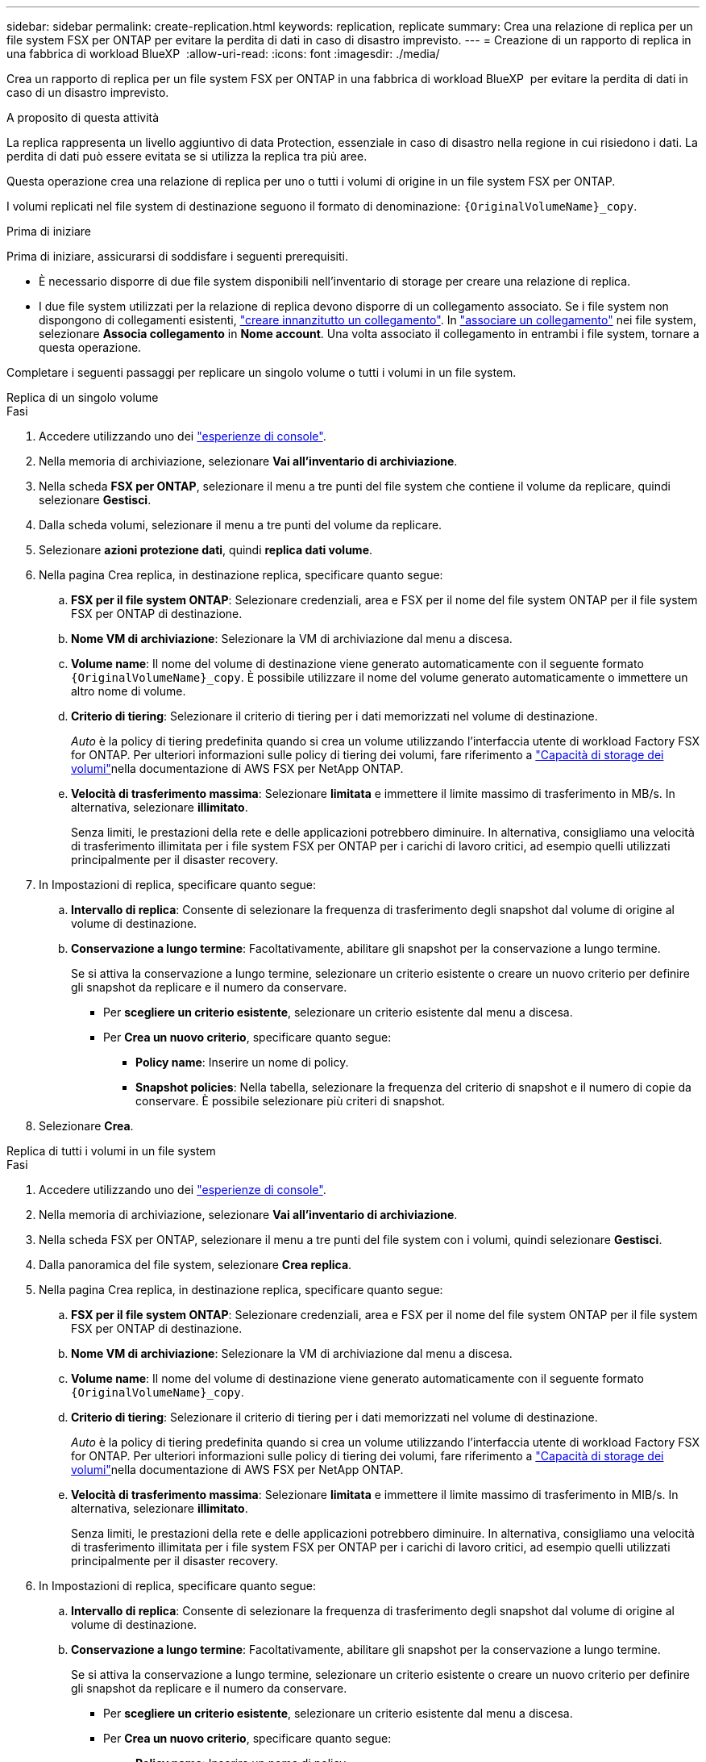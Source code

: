 ---
sidebar: sidebar 
permalink: create-replication.html 
keywords: replication, replicate 
summary: Crea una relazione di replica per un file system FSX per ONTAP per evitare la perdita di dati in caso di disastro imprevisto. 
---
= Creazione di un rapporto di replica in una fabbrica di workload BlueXP 
:allow-uri-read: 
:icons: font
:imagesdir: ./media/


[role="lead"]
Crea un rapporto di replica per un file system FSX per ONTAP in una fabbrica di workload BlueXP  per evitare la perdita di dati in caso di un disastro imprevisto.

.A proposito di questa attività
La replica rappresenta un livello aggiuntivo di data Protection, essenziale in caso di disastro nella regione in cui risiedono i dati. La perdita di dati può essere evitata se si utilizza la replica tra più aree.

Questa operazione crea una relazione di replica per uno o tutti i volumi di origine in un file system FSX per ONTAP.

I volumi replicati nel file system di destinazione seguono il formato di denominazione: `{OriginalVolumeName}_copy`.

.Prima di iniziare
Prima di iniziare, assicurarsi di soddisfare i seguenti prerequisiti.

* È necessario disporre di due file system disponibili nell'inventario di storage per creare una relazione di replica.
* I due file system utilizzati per la relazione di replica devono disporre di un collegamento associato. Se i file system non dispongono di collegamenti esistenti, link:create-link.html["creare innanzitutto un collegamento"]. In link:manage-links.html["associare un collegamento"] nei file system, selezionare *Associa collegamento* in *Nome account*. Una volta associato il collegamento in entrambi i file system, tornare a questa operazione.


Completare i seguenti passaggi per replicare un singolo volume o tutti i volumi in un file system.

[role="tabbed-block"]
====
.Replica di un singolo volume
--
.Fasi
. Accedere utilizzando uno dei link:https://docs.netapp.com/us-en/workload-setup-admin/console-experiences.html["esperienze di console"^].
. Nella memoria di archiviazione, selezionare *Vai all'inventario di archiviazione*.
. Nella scheda *FSX per ONTAP*, selezionare il menu a tre punti del file system che contiene il volume da replicare, quindi selezionare *Gestisci*.
. Dalla scheda volumi, selezionare il menu a tre punti del volume da replicare.
. Selezionare *azioni protezione dati*, quindi *replica dati volume*.
. Nella pagina Crea replica, in destinazione replica, specificare quanto segue:
+
.. *FSX per il file system ONTAP*: Selezionare credenziali, area e FSX per il nome del file system ONTAP per il file system FSX per ONTAP di destinazione.
.. *Nome VM di archiviazione*: Selezionare la VM di archiviazione dal menu a discesa.
.. *Volume name*: Il nome del volume di destinazione viene generato automaticamente con il seguente formato `{OriginalVolumeName}_copy`. È possibile utilizzare il nome del volume generato automaticamente o immettere un altro nome di volume.
.. *Criterio di tiering*: Selezionare il criterio di tiering per i dati memorizzati nel volume di destinazione.
+
_Auto_ è la policy di tiering predefinita quando si crea un volume utilizzando l'interfaccia utente di workload Factory FSX for ONTAP. Per ulteriori informazioni sulle policy di tiering dei volumi, fare riferimento a link:https://docs.aws.amazon.com/fsx/latest/ONTAPGuide/volume-storage-capacity.html#data-tiering-policy["Capacità di storage dei volumi"^]nella documentazione di AWS FSX per NetApp ONTAP.

.. *Velocità di trasferimento massima*: Selezionare *limitata* e immettere il limite massimo di trasferimento in MB/s. In alternativa, selezionare *illimitato*.
+
Senza limiti, le prestazioni della rete e delle applicazioni potrebbero diminuire. In alternativa, consigliamo una velocità di trasferimento illimitata per i file system FSX per ONTAP per i carichi di lavoro critici, ad esempio quelli utilizzati principalmente per il disaster recovery.



. In Impostazioni di replica, specificare quanto segue:
+
.. *Intervallo di replica*: Consente di selezionare la frequenza di trasferimento degli snapshot dal volume di origine al volume di destinazione.
.. *Conservazione a lungo termine*: Facoltativamente, abilitare gli snapshot per la conservazione a lungo termine.
+
Se si attiva la conservazione a lungo termine, selezionare un criterio esistente o creare un nuovo criterio per definire gli snapshot da replicare e il numero da conservare.

+
*** Per *scegliere un criterio esistente*, selezionare un criterio esistente dal menu a discesa.
*** Per *Crea un nuovo criterio*, specificare quanto segue:
+
**** *Policy name*: Inserire un nome di policy.
**** *Snapshot policies*: Nella tabella, selezionare la frequenza del criterio di snapshot e il numero di copie da conservare. È possibile selezionare più criteri di snapshot.






. Selezionare *Crea*.


--
.Replica di tutti i volumi in un file system
--
.Fasi
. Accedere utilizzando uno dei link:https://docs.netapp.com/us-en/workload-setup-admin/console-experiences.html["esperienze di console"^].
. Nella memoria di archiviazione, selezionare *Vai all'inventario di archiviazione*.
. Nella scheda FSX per ONTAP, selezionare il menu a tre punti del file system con i volumi, quindi selezionare *Gestisci*.
. Dalla panoramica del file system, selezionare *Crea replica*.
. Nella pagina Crea replica, in destinazione replica, specificare quanto segue:
+
.. *FSX per il file system ONTAP*: Selezionare credenziali, area e FSX per il nome del file system ONTAP per il file system FSX per ONTAP di destinazione.
.. *Nome VM di archiviazione*: Selezionare la VM di archiviazione dal menu a discesa.
.. *Volume name*: Il nome del volume di destinazione viene generato automaticamente con il seguente formato `{OriginalVolumeName}_copy`.
.. *Criterio di tiering*: Selezionare il criterio di tiering per i dati memorizzati nel volume di destinazione.
+
_Auto_ è la policy di tiering predefinita quando si crea un volume utilizzando l'interfaccia utente di workload Factory FSX for ONTAP. Per ulteriori informazioni sulle policy di tiering dei volumi, fare riferimento a link:https://docs.aws.amazon.com/fsx/latest/ONTAPGuide/volume-storage-capacity.html#data-tiering-policy["Capacità di storage dei volumi"^]nella documentazione di AWS FSX per NetApp ONTAP.

.. *Velocità di trasferimento massima*: Selezionare *limitata* e immettere il limite massimo di trasferimento in MIB/s. In alternativa, selezionare *illimitato*.
+
Senza limiti, le prestazioni della rete e delle applicazioni potrebbero diminuire. In alternativa, consigliamo una velocità di trasferimento illimitata per i file system FSX per ONTAP per i carichi di lavoro critici, ad esempio quelli utilizzati principalmente per il disaster recovery.



. In Impostazioni di replica, specificare quanto segue:
+
.. *Intervallo di replica*: Consente di selezionare la frequenza di trasferimento degli snapshot dal volume di origine al volume di destinazione.
.. *Conservazione a lungo termine*: Facoltativamente, abilitare gli snapshot per la conservazione a lungo termine.
+
Se si attiva la conservazione a lungo termine, selezionare un criterio esistente o creare un nuovo criterio per definire gli snapshot da replicare e il numero da conservare.

+
*** Per *scegliere un criterio esistente*, selezionare un criterio esistente dal menu a discesa.
*** Per *Crea un nuovo criterio*, specificare quanto segue:
+
**** *Policy name*: Inserire un nome di policy.
**** *Snapshot policies*: Nella tabella, selezionare la frequenza del criterio di snapshot e il numero di copie da conservare. È possibile selezionare più criteri di snapshot.






. Selezionare *Crea*.


--
====
.Risultato
La relazione di replica viene visualizzata nella scheda *Relazioni di replica* nel file system FSX for ONTAP di destinazione.
